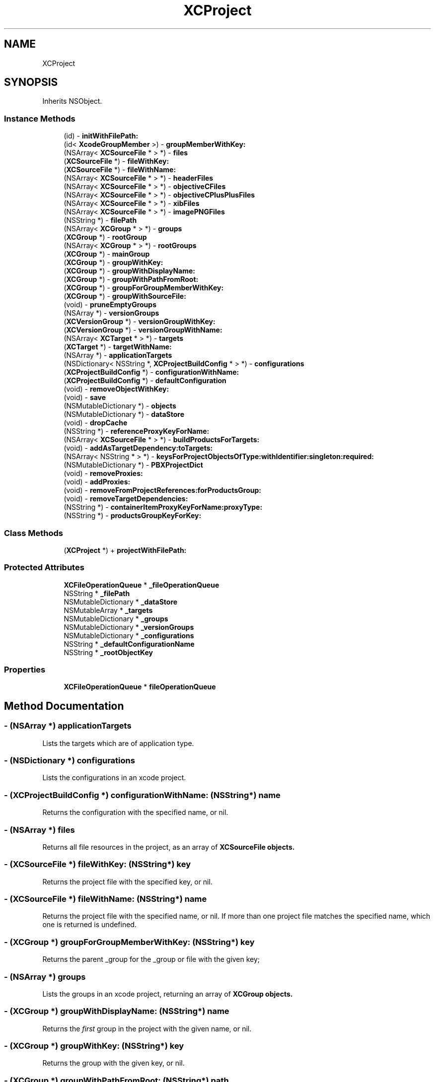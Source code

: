 .TH "XCProject" 3 "Fri Mar 4 2022" "Version 1.1" "XcodeEditor-master" \" -*- nroff -*-
.ad l
.nh
.SH NAME
XCProject
.SH SYNOPSIS
.br
.PP
.PP
Inherits NSObject\&.
.SS "Instance Methods"

.in +1c
.ti -1c
.RI "(id) \- \fBinitWithFilePath:\fP"
.br
.ti -1c
.RI "(id< \fBXcodeGroupMember\fP >) \- \fBgroupMemberWithKey:\fP"
.br
.ti -1c
.RI "(NSArray< \fBXCSourceFile\fP * > *) \- \fBfiles\fP"
.br
.ti -1c
.RI "(\fBXCSourceFile\fP *) \- \fBfileWithKey:\fP"
.br
.ti -1c
.RI "(\fBXCSourceFile\fP *) \- \fBfileWithName:\fP"
.br
.ti -1c
.RI "(NSArray< \fBXCSourceFile\fP * > *) \- \fBheaderFiles\fP"
.br
.ti -1c
.RI "(NSArray< \fBXCSourceFile\fP * > *) \- \fBobjectiveCFiles\fP"
.br
.ti -1c
.RI "(NSArray< \fBXCSourceFile\fP * > *) \- \fBobjectiveCPlusPlusFiles\fP"
.br
.ti -1c
.RI "(NSArray< \fBXCSourceFile\fP * > *) \- \fBxibFiles\fP"
.br
.ti -1c
.RI "(NSArray< \fBXCSourceFile\fP * > *) \- \fBimagePNGFiles\fP"
.br
.ti -1c
.RI "(NSString *) \- \fBfilePath\fP"
.br
.ti -1c
.RI "(NSArray< \fBXCGroup\fP * > *) \- \fBgroups\fP"
.br
.ti -1c
.RI "(\fBXCGroup\fP *) \- \fBrootGroup\fP"
.br
.ti -1c
.RI "(NSArray< \fBXCGroup\fP * > *) \- \fBrootGroups\fP"
.br
.ti -1c
.RI "(\fBXCGroup\fP *) \- \fBmainGroup\fP"
.br
.ti -1c
.RI "(\fBXCGroup\fP *) \- \fBgroupWithKey:\fP"
.br
.ti -1c
.RI "(\fBXCGroup\fP *) \- \fBgroupWithDisplayName:\fP"
.br
.ti -1c
.RI "(\fBXCGroup\fP *) \- \fBgroupWithPathFromRoot:\fP"
.br
.ti -1c
.RI "(\fBXCGroup\fP *) \- \fBgroupForGroupMemberWithKey:\fP"
.br
.ti -1c
.RI "(\fBXCGroup\fP *) \- \fBgroupWithSourceFile:\fP"
.br
.ti -1c
.RI "(void) \- \fBpruneEmptyGroups\fP"
.br
.ti -1c
.RI "(NSArray *) \- \fBversionGroups\fP"
.br
.ti -1c
.RI "(\fBXCVersionGroup\fP *) \- \fBversionGroupWithKey:\fP"
.br
.ti -1c
.RI "(\fBXCVersionGroup\fP *) \- \fBversionGroupWithName:\fP"
.br
.ti -1c
.RI "(NSArray< \fBXCTarget\fP * > *) \- \fBtargets\fP"
.br
.ti -1c
.RI "(\fBXCTarget\fP *) \- \fBtargetWithName:\fP"
.br
.ti -1c
.RI "(NSArray *) \- \fBapplicationTargets\fP"
.br
.ti -1c
.RI "(NSDictionary< NSString *, \fBXCProjectBuildConfig\fP * > *) \- \fBconfigurations\fP"
.br
.ti -1c
.RI "(\fBXCProjectBuildConfig\fP *) \- \fBconfigurationWithName:\fP"
.br
.ti -1c
.RI "(\fBXCProjectBuildConfig\fP *) \- \fBdefaultConfiguration\fP"
.br
.ti -1c
.RI "(void) \- \fBremoveObjectWithKey:\fP"
.br
.ti -1c
.RI "(void) \- \fBsave\fP"
.br
.ti -1c
.RI "(NSMutableDictionary *) \- \fBobjects\fP"
.br
.ti -1c
.RI "(NSMutableDictionary *) \- \fBdataStore\fP"
.br
.ti -1c
.RI "(void) \- \fBdropCache\fP"
.br
.ti -1c
.RI "(NSString *) \- \fBreferenceProxyKeyForName:\fP"
.br
.ti -1c
.RI "(NSArray< \fBXCSourceFile\fP * > *) \- \fBbuildProductsForTargets:\fP"
.br
.ti -1c
.RI "(void) \- \fBaddAsTargetDependency:toTargets:\fP"
.br
.ti -1c
.RI "(NSArray< NSString * > *) \- \fBkeysForProjectObjectsOfType:withIdentifier:singleton:required:\fP"
.br
.ti -1c
.RI "(NSMutableDictionary *) \- \fBPBXProjectDict\fP"
.br
.ti -1c
.RI "(void) \- \fBremoveProxies:\fP"
.br
.ti -1c
.RI "(void) \- \fBaddProxies:\fP"
.br
.ti -1c
.RI "(void) \- \fBremoveFromProjectReferences:forProductsGroup:\fP"
.br
.ti -1c
.RI "(void) \- \fBremoveTargetDependencies:\fP"
.br
.ti -1c
.RI "(NSString *) \- \fBcontainerItemProxyKeyForName:proxyType:\fP"
.br
.ti -1c
.RI "(NSString *) \- \fBproductsGroupKeyForKey:\fP"
.br
.in -1c
.SS "Class Methods"

.in +1c
.ti -1c
.RI "(\fBXCProject\fP *) + \fBprojectWithFilePath:\fP"
.br
.in -1c
.SS "Protected Attributes"

.in +1c
.ti -1c
.RI "\fBXCFileOperationQueue\fP * \fB_fileOperationQueue\fP"
.br
.ti -1c
.RI "NSString * \fB_filePath\fP"
.br
.ti -1c
.RI "NSMutableDictionary * \fB_dataStore\fP"
.br
.ti -1c
.RI "NSMutableArray * \fB_targets\fP"
.br
.ti -1c
.RI "NSMutableDictionary * \fB_groups\fP"
.br
.ti -1c
.RI "NSMutableDictionary * \fB_versionGroups\fP"
.br
.ti -1c
.RI "NSMutableDictionary * \fB_configurations\fP"
.br
.ti -1c
.RI "NSString * \fB_defaultConfigurationName\fP"
.br
.ti -1c
.RI "NSString * \fB_rootObjectKey\fP"
.br
.in -1c
.SS "Properties"

.in +1c
.ti -1c
.RI "\fBXCFileOperationQueue\fP * \fBfileOperationQueue\fP"
.br
.in -1c
.SH "Method Documentation"
.PP 
.SS "\- (NSArray *) applicationTargets "
Lists the targets which are of application type\&. 
.SS "\- (NSDictionary *) configurations "
Lists the configurations in an xcode project\&. 
.SS "\- (\fBXCProjectBuildConfig\fP *) configurationWithName: (NSString*) name"
Returns the configuration with the specified name, or nil\&. 
.SS "\- (NSArray *) files "
Returns all file resources in the project, as an array of \fC\fBXCSourceFile\fP\fP objects\&. 
.SS "\- (\fBXCSourceFile\fP *) fileWithKey: (NSString*) key"
Returns the project file with the specified key, or nil\&. 
.SS "\- (\fBXCSourceFile\fP *) fileWithName: (NSString*) name"
Returns the project file with the specified name, or nil\&. If more than one project file matches the specified name, which one is returned is undefined\&. 
.SS "\- (\fBXCGroup\fP *) groupForGroupMemberWithKey: (NSString*) key"
Returns the parent _group for the _group or file with the given key; 
.SS "\- (NSArray *) groups "
Lists the groups in an xcode project, returning an array of \fC\fBXCGroup\fP\fP objects\&. 
.SS "\- (\fBXCGroup\fP *) groupWithDisplayName: (NSString*) name"
Returns the \fIfirst\fP group in the project with the given name, or nil\&. 
.SS "\- (\fBXCGroup\fP *) groupWithKey: (NSString*) key"
Returns the group with the given key, or nil\&. 
.SS "\- (\fBXCGroup\fP *) groupWithPathFromRoot: (NSString*) path"
Returns the _group with the specified display name path - the directory relative to the root _group\&. Eg Source/Main 
.SS "\- (\fBXCGroup\fP *) groupWithSourceFile: (\fBXCSourceFile\fP*) sourceFile"
Returns the parent group for the group or file with the source file 
.SS "\- (NSArray *) headerFiles "
Returns all header files in the project, as an array of \fC\fBXCSourceFile\fP\fP objects\&. 
.SS "\- (id) initWithFilePath: (NSString*) filePath"
Creates a new project editor instance with the specified Project\&.xcodeproj file\&. 
.SS "\- (\fBXCGroup\fP *) mainGroup "
Returns the main group under root object 
.SS "\- (NSArray *) objectiveCFiles "
Returns all implementation obj-c implementation files in the project, as an array of \fC\fBXCSourceFile\fP\fP objects\&. 
.SS "\- (NSArray *) objectiveCPlusPlusFiles "
Returns all implementation obj-c++ implementation files in the project, as an array of \fC\fBXCSourceFile\fP\fP objects\&. 
.SS "\- (NSMutableDictionary *) objects "
Raw project data\&. 
.SS "\- (void) pruneEmptyGroups "
Removes all empty groups from the project\&. 
.SS "\- (\fBXCGroup\fP *) rootGroup "
Returns the root (top-level) _group\&. 
.SS "\- (NSArray *) rootGroups "
Returns the root (top-level) groups, if there are multiple\&. An array of rootGroup if there is only one\&. 
.SS "\- (void) save "
Saves a project after editing\&. 
.SS "\- (NSArray *) targets "
Lists the targets in an xcode project, returning an array of \fC\fBXCTarget\fP\fP objects\&. 
.SS "\- (\fBXCTarget\fP *) targetWithName: (NSString*) name"
Returns the target with the specified name, or nil\&. 
.SS "\- (NSArray *) versionGroups "
Lists the version groups in an xcode project, returning an array of \fC\fBXCVersionGroup\fP\fP objects\&. 
.SS "\- (\fBXCVersionGroup\fP *) versionGroupWithKey: (NSString*) key"
Returns the version group with the given key, or nil\&. 
.SS "\- (\fBXCVersionGroup\fP *) versionGroupWithName: (NSString*) name"
Returns the version group with the given file name, or nil\&. 
.SS "\- (NSArray *) xibFiles "
Returns all the xib files in the project, as an array of \fC\fBXCSourceFile\fP\fP objects\&. 

.SH "Author"
.PP 
Generated automatically by Doxygen for XcodeEditor-master from the source code\&.
